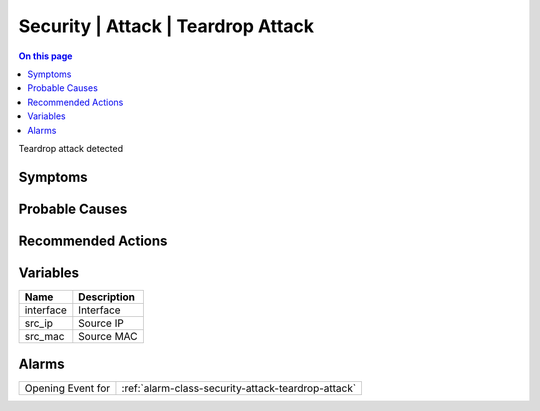 .. _event-class-security-attack-teardrop-attack:

===================================
Security | Attack | Teardrop Attack
===================================
.. contents:: On this page
    :local:
    :backlinks: none
    :depth: 1
    :class: singlecol

Teardrop attack detected

Symptoms
--------
.. todo::
    Describe Security | Attack | Teardrop Attack symptoms

Probable Causes
---------------
.. todo::
    Describe Security | Attack | Teardrop Attack probable causes

Recommended Actions
-------------------
.. todo::
    Describe Security | Attack | Teardrop Attack recommended actions

Variables
----------
==================== ==================================================
Name                 Description
==================== ==================================================
interface            Interface
src_ip               Source IP
src_mac              Source MAC
==================== ==================================================

Alarms
------
================= ======================================================================
Opening Event for :ref:`alarm-class-security-attack-teardrop-attack`
================= ======================================================================
